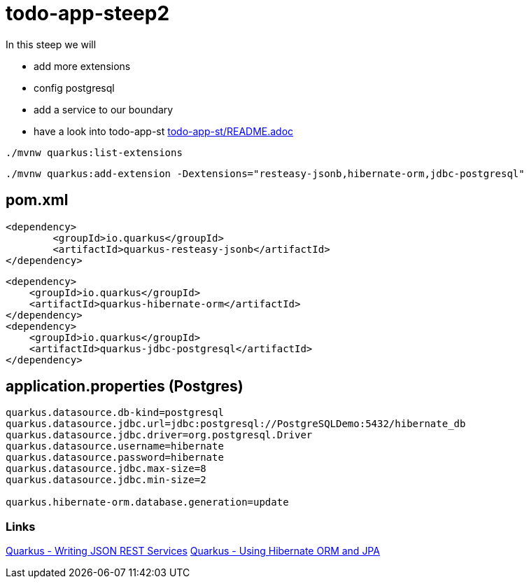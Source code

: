 = todo-app-steep2

In this steep we will

* add more extensions
* config postgresql
* add a service to our boundary
* have a look into todo-app-st link:todo-app-st/README.adoc[todo-app-st/README.adoc] 


[source,bash]
----
./mvnw quarkus:list-extensions
----

[source,bash]
----
./mvnw quarkus:add-extension -Dextensions="resteasy-jsonb,hibernate-orm,jdbc-postgresql"
----

== pom.xml

[source,xml]
----
<dependency>
	<groupId>io.quarkus</groupId>
	<artifactId>quarkus-resteasy-jsonb</artifactId>
</dependency>
----

[source,xml]
----
<dependency>
    <groupId>io.quarkus</groupId>
    <artifactId>quarkus-hibernate-orm</artifactId>
</dependency>
<dependency>
    <groupId>io.quarkus</groupId>
    <artifactId>quarkus-jdbc-postgresql</artifactId>
</dependency>
----

== application.properties (Postgres)

----
quarkus.datasource.db-kind=postgresql
quarkus.datasource.jdbc.url=jdbc:postgresql://PostgreSQLDemo:5432/hibernate_db
quarkus.datasource.jdbc.driver=org.postgresql.Driver
quarkus.datasource.username=hibernate
quarkus.datasource.password=hibernate
quarkus.datasource.jdbc.max-size=8
quarkus.datasource.jdbc.min-size=2

quarkus.hibernate-orm.database.generation=update
----

=== Links

https://quarkus.io/guides/rest-json[Quarkus - Writing JSON REST Services]
https://quarkus.io/guides/hibernate-orm[Quarkus - Using Hibernate ORM and JPA]